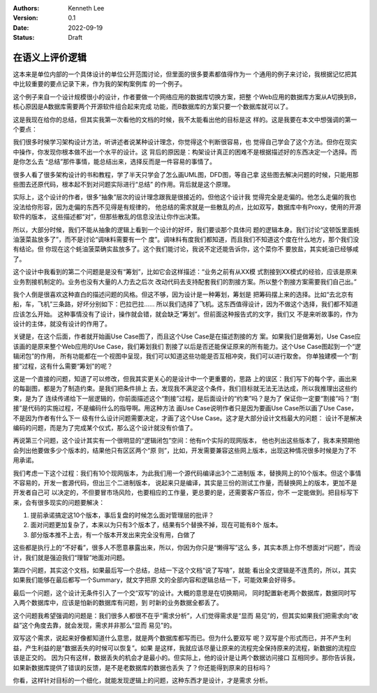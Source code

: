 .. Kenneth Lee 版权所有 2022

:Authors: Kenneth Lee
:Version: 0.1
:Date: 2022-09-19
:Status: Draft

在语义上评价逻辑
****************

这本来是单位内部的一个具体设计的单位公开范围讨论，但里面的很多要素都值得作为一
个通用的例子来讨论，我根据记忆把其中比较重要的要点记录下来，作为我的架构案例库
的一个例子。

这个例子来自一个设计规模很小的设计，作者要做一个网络应用的数据库切换方案，把整
个Web应用的数据库方案从A切换到B，核心原因是A数据库需要两个开源软件组合起来完成
功能，而B数据库的方案只要一个数据库就可以了。

这是我现在给你的总结，但其实我第一次看他的文档的时候，我不太能看出他的目标是这
样的。这是我要在本文中想强调的第一个要点：

我们很多时候学习架构设计方法，听讲述者说某种设计理念，你觉得这个判断很容易，也
觉得自己学会了这个方法。但你在现实中操作，你发现你根本做不出一个水平的设计。这
背后的原因是：构架设计真正的困难不是根据描述好的东西决定一个选择。而是你怎么去
“总结”那件事情，能总结出来，选择反而是一件容易的事情了。

很多人看了很多架构设计的书和教程，学了半天只学会了怎么画UML图，DFD图，等自己拿
这些图去解决问题的时候，只能用那些图去还原代码，根本起不到对问题实际进行“总结”
的作用。背后就是这个原理。

实际上，这个设计的作者，很多“抽象”层次的设计理念跟我是很接近的。但他这个设计我
觉得完全是走偏的。他怎么走偏的我也没法给你形容，因为走偏的东西不见得是有规律的，
他总结的需求就是一些散乱的点，比如双写，数据库中有Proxy，使用的开源软件的版本，
这些描述都“对”，但那些散乱的信息没法让你作出决策。

所以，大部分时候，我们不能从抽象的逻辑上看到一个设计的好坏，我们要谈那个具体问
题的逻辑本身。我们讨论“这顿饭里面蚝油菠菜盐放多了”，而不是讨论“调味料需要有一个
度”。调味料有度我们都知道，而且我们不知道这个度在什么地方，那个我们没有结论。但
你现在这个蚝油菠菜确实盐放多了。这个我们能讨论，我说不定还能告诉你，这个菜你不
要放盐，其实蚝油已经够咸了。

这个设计中我看到的第二个问题是是没有“筹划”，比如它会这样描述：“业务之前有从XX模
式割接到XX模式的经验，应该是原来业务割接机制定的。业务也没有大量的人力去之后次
改动代码去支持配套我们的割接方案。所以整个割接方案需要我们自己出。”

我个人倒是很喜欢这种直白的描述问题的风格。但这不够，因为设计是一种筹划，筹划是
把筹码摆上来的选择。比如“去北京有船，车，飞机”三条路，好坏分别如下：巴拉巴拉……
所以我们选择了飞机。这东西值得设计，因为不做这个选择，我们都不知道应该怎么开始。
这种事情没有了设计，操作就会错，就会缺乏“筹划”。但前面这种报告式的文字，我们又
不是来听故事的，作为设计的主体，就没有设计的作用了。

关键是，在这个后面，作者就开始画Use Case图了，而且这个Use Case是在描述割接的方
案。如果我们是做筹划，Use Case应该画的是原来整个Web应用的Use Case，我们筹划我们
割接了以后是否还能保证原来的所有能力。这个Use Case图起到一个“逻辑闭包”的作用，
所有功能都在一个视图中呈现，我们可以知道这些功能是否互相冲突，我们可以进行取舍。
你单独建模一个“割接”过程，这有什么需要“筹划”的呢？

这是一个直接的问题，知道了可以修改，但我其实更关心的是设计中一个更重要的，思路
上的误区：我们写下的每个字，画出来的每副图，都是为了制造约束。是我们把条件排上
去，发现我不满足这个条件，我们目标就无法无法达成，所以我推理出这些约束，是为了
连续传递给下一层逻辑的，你前面描述这个“割接”过程，是后面设计的“约束”吗？是为了
保证你一定要“割接”吗？“割接”是代码的实施过程，不是编码什么的指导啊。用这种方法
画Use Case说明作者只是因为要画Use Case所以画了Use Case，不是因为作者有什么下一
级有什么设计问题需要决定，才画了这个Use Case。这才是大部分设计文档最大的问题：
设计不是解决编码的问题，而是为了完成某个仪式，那么这个设计就没有价值了。

再说第三个问题，这个设计其实有一个很明显的“逻辑闭包”空间：他有n个实际的现网版本，
他也列出这些版本了，我本来预期他会列出他要做多少个版本的，结果他只有区区两个“原
则”，比如，开发需要兼容这些网上版本，出现这种情况很多时候是为了不用承诺。

我们考虑一下这个过程：我们有10个现网版本，为此我们用一个源代码编译出3个二进制版
本，替换网上的10个版本。但这个事情不容易的，开发一套源代码，但出三个二进制版本，
说起来只是编译，其实是三份的测试工作量，而替换网上的版本，更加不是开发者自己可
以决定的，不但要冒市场风险，也要相应的工作量，更总要的是，还需要客户答应，你不
一定能做到。把目标写下来，会有很多现实的问题要解决：

1. 提前承诺搞定这10个版本，事后复盘的时候怎么面对管理层的批评？
2. 面对问题更加复杂了，本来以为只有3个版本了，结果有5个替换不掉，现在可能有8个
   版本。
3. 部分版本推不上去，有一个版本开发出来完全没有用，白做了

这些都是执行上的“不好看”，很多人不愿意暴露出来，所以，你因为你只是“懒得写”这么
多，其实本质上你不想面对“问题”，而设计，我们就是强迫我们“理智”地面对问题。

第四个问题，其实这个文档，如果最后写一个总结，总结一下这个文档“说了写啥”，就能
看出全文逻辑是不连贯的，所以，其实如果我们能够在最后都写一个Summary，就文字把原
文的全部内容和逻辑总结一下，可能效果会好得多。

最后一个问题，这个设计无条件引入了一个交“双写”的设计。大概的意思是在切换期间，
同时配置新老两个数据库，数据同时写入两个数据库中，应该是怕新的数据库有问题，到
时新的业务数据全都丢了。

这个问题我希望强调的问题是：我们很多人都很不在乎“需求分析”，人们觉得需求是“显而
易见”的，但其实如果我们把需求向“收益”这个角度去靠，就会发现，需求并非那么“显而
易见”的。

双写这个需求，说起来好像都知道什么意思，就是两个数据库都写而已。但为什么要双写
呢？双写是个形式而已，并不产生利益，产生利益的是“数据丢失的时候可以恢复”。如果
是这样，我就应该尽量让原来的流程完全保持原来的流程，新数据的流程应该是正交的。
因为只有这样，数据丢失的机会才是最小的。但实际上，他的设计是让两个数据访问接口
互相同步。那你告诉我，如果新数据库提供了错误的反馈，是不是老数据库的数据也丢失
了？你还能得到原来的目标吗？

你看，这样针对目标的一个细化，就能发现逻辑上的问题，这种东西才是设计，才是需求
分析。
